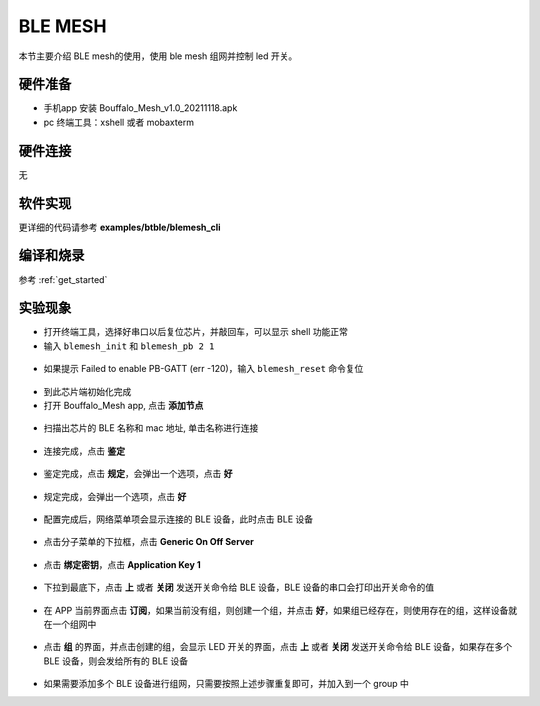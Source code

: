 BLE MESH
====================

本节主要介绍 BLE mesh的使用，使用 ble mesh 组网并控制 led 开关。

硬件准备
-----------------------------

- 手机app 安装 Bouffalo_Mesh_v1.0_20211118.apk
- pc 终端工具：xshell 或者 mobaxterm

硬件连接
-----------------------------

无

软件实现
-----------------------------

更详细的代码请参考 **examples/btble/blemesh_cli**

编译和烧录
-----------------------------

参考 :ref:`get_started`

实验现象
-----------------------------

- 打开终端工具，选择好串口以后复位芯片，并敲回车，可以显示 shell 功能正常
- 输入 ``blemesh_init`` 和 ``blemesh_pb 2 1``

.. figure:: img/blemesh1.png
    :alt:

- 如果提示 Failed to enable PB-GATT (err -120)，输入 ``blemesh_reset`` 命令复位

.. figure:: img/blemesh2.png
    :alt:

- 到此芯片端初始化完成

- 打开 Bouffalo_Mesh app, 点击 **添加节点**

.. figure:: img/blemesh3.jpg
    :alt:

- 扫描出芯片的 BLE 名称和 mac 地址, 单击名称进行连接

.. figure:: img/blemesh4.jpg
    :alt:

- 连接完成，点击 **鉴定**

.. figure:: img/blemesh5.jpg
    :alt:

- 鉴定完成，点击 **规定**，会弹出一个选项，点击 **好**

.. figure:: img/blemesh6.jpg
    :alt:

.. figure:: img/blemesh7.jpg
    :alt:

- 规定完成，会弹出一个选项，点击 **好**

.. figure:: img/blemesh8.jpg
    :alt:

- 配置完成后，网络菜单项会显示连接的 BLE 设备，此时点击 BLE 设备

.. figure:: img/blemesh9.jpg
    :alt:

- 点击分子菜单的下拉框，点击 **Generic On Off Server**

.. figure:: img/blemesh10.jpg
    :alt:

.. figure:: img/blemesh11.jpg
    :alt:

- 点击 **绑定密钥**，点击 **Application Key 1**

.. figure:: img/blemesh12.jpg
    :alt:

.. figure:: img/blemesh13.jpg
    :alt:

- 下拉到最底下，点击 **上** 或者 **关闭** 发送开关命令给 BLE 设备，BLE 设备的串口会打印出开关命令的值

.. figure:: img/blemesh14.jpg
    :alt:

.. figure:: img/blemesh15.jpg
    :alt:

.. figure:: img/blemesh16.png
    :alt:

- 在 APP 当前界面点击 **订阅**，如果当前没有组，则创建一个组，并点击 **好**，如果组已经存在，则使用存在的组，这样设备就在一个组网中

.. figure:: img/blemesh17.jpg
    :alt:

- 点击 **组** 的界面，并点击创建的组，会显示 LED 开关的界面，点击 **上** 或者 **关闭** 发送开关命令给 BLE 设备，如果存在多个 BLE 设备，则会发给所有的 BLE 设备

.. figure:: img/blemesh18.jpg
    :alt:

.. figure:: img/blemesh19.jpg
    :alt:

- 如果需要添加多个 BLE 设备进行组网，只需要按照上述步骤重复即可，并加入到一个 group 中